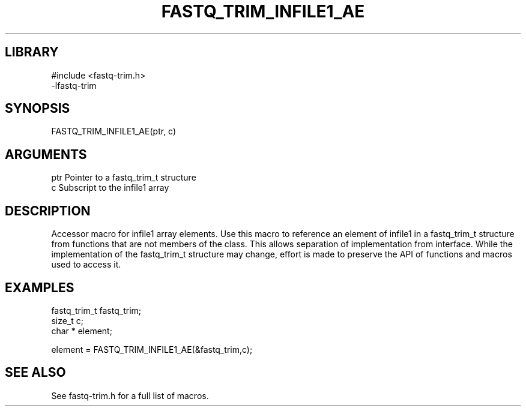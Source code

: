 \" Generated by ./auto-gen-get-set
.TH FASTQ_TRIM_INFILE1_AE 3

.SH LIBRARY
.nf
.na
#include <fastq-trim.h>
-lfastq-trim
.ad
.fi

\" Convention:
\" Underline anything that is typed verbatim - commands, etc.
.SH SYNOPSIS
.PP
.nf 
.na
FASTQ_TRIM_INFILE1_AE(ptr, c)
.ad
.fi

.SH ARGUMENTS
.nf
.na
ptr             Pointer to a fastq_trim_t structure
c               Subscript to the infile1 array
.ad
.fi

.SH DESCRIPTION

Accessor macro for infile1 array elements.  Use this macro to reference
an element of infile1 in a fastq_trim_t structure from functions
that are not members of the class.
This allows separation of implementation from interface.  While the
implementation of the fastq_trim_t structure may change, effort is made to
preserve the API of functions and macros used to access it.

.SH EXAMPLES

.nf
.na
fastq_trim_t    fastq_trim;
size_t          c;
char *          element;

element = FASTQ_TRIM_INFILE1_AE(&fastq_trim,c);
.ad
.fi

.SH SEE ALSO

See fastq-trim.h for a full list of macros.
